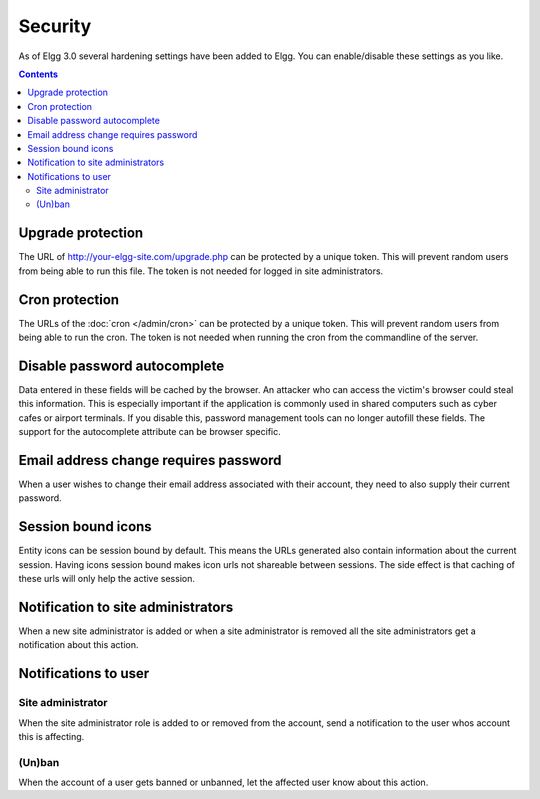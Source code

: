 Security
########

As of Elgg 3.0 several hardening settings have been added to Elgg. You can enable/disable these settings as you like.

.. contents:: Contents
   :depth: 2
   :local:

Upgrade protection
==================

The URL of http://your-elgg-site.com/upgrade.php can be protected by a unique token. This will prevent random users from being able to run this file. 
The token is not needed for logged in site administrators.

Cron protection
===============

The URLs of the :doc:`cron </admin/cron>` can be protected by a unique token. This will prevent random users from being able to run the cron.
The token is not needed when running the cron from the commandline of the server.

Disable password autocomplete
=============================

Data entered in these fields will be cached by the browser. An attacker who can access the victim's browser could steal this information. 
This is especially important if the application is commonly used in shared computers such as cyber cafes or airport terminals. 
If you disable this, password management tools can no longer autofill these fields. The support for the autocomplete attribute can be browser specific.

Email address change requires password
======================================

When a user wishes to change their email address associated with their account, they need to also supply their current password.

Session bound icons
===================

Entity icons can be session bound by default. This means the URLs generated also contain information about the current session. 
Having icons session bound makes icon urls not shareable between sessions. The side effect is that caching of these urls will only help the active session. 

Notification to site administrators
===================================

When a new site administrator is added or when a site administrator is removed all the site administrators get a notification about this action.

Notifications to user
=====================

Site administrator
------------------

When the site administrator role is added to or removed from the account, send a notification to the user whos account this is affecting.

(Un)ban
-------

When the account of a user gets banned or unbanned, let the affected user know about this action.
